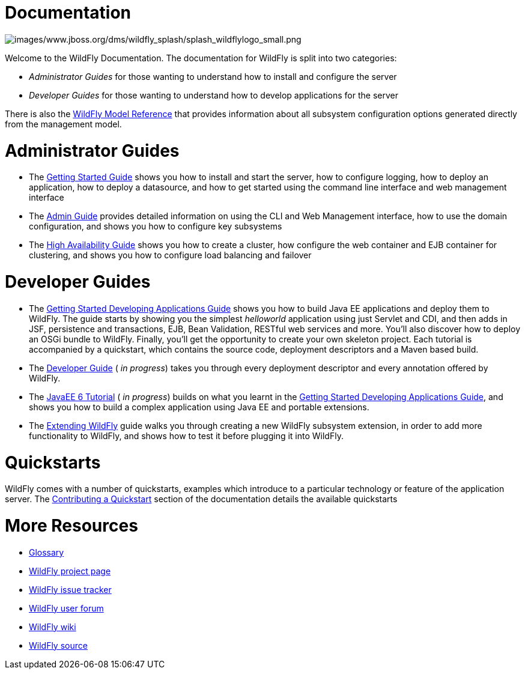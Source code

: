 Documentation
=============

image:images/www.jboss.org/dms/wildfly_splash/splash_wildflylogo_small.png[images/www.jboss.org/dms/wildfly_splash/splash_wildflylogo_small.png]

Welcome to the WildFly Documentation. The documentation for WildFly is
split into two categories:

* _Administrator Guides_ for those wanting to understand how to install
and configure the server

* _Developer Guides_ for those wanting to understand how to develop
applications for the server

There is also the http://wildscribe.github.io/[WildFly Model Reference]
that provides information about all subsystem configuration options
generated directly from the management model.

[[administrator-guides]]
= Administrator Guides

* The link:Getting_Started_Guide.html[Getting Started Guide] shows you
how to install and start the server, how to configure logging, how to
deploy an application, how to deploy a datasource, and how to get
started using the command line interface and web management interface

* The link:Admin_Guide.html[Admin Guide] provides detailed information
on using the CLI and Web Management interface, how to use the domain
configuration, and shows you how to configure key subsystems

* The link:High_Availability_Guide.html[High Availability Guide] shows
you how to create a cluster, how configure the web container and EJB
container for clustering, and shows you how to configure load balancing
and failover

[[developer-guides]]
= Developer Guides

* The link:Getting_Started_Developing_Applications_Guide.html[Getting
Started Developing Applications Guide] shows you how to build Java EE
applications and deploy them to WildFly. The guide starts by showing you
the simplest _helloworld_ application using just Servlet and CDI, and
then adds in JSF, persistence and transactions, EJB, Bean Validation,
RESTful web services and more. You'll also discover how to deploy an
OSGi bundle to WildFly. Finally, you'll get the opportunity to create
your own skeleton project. Each tutorial is accompanied by a quickstart,
which contains the source code, deployment descriptors and a Maven based
build.

* The link:Developer_Guide.html[Developer Guide] ( _in progress_) takes
you through every deployment descriptor and every annotation offered by
WildFly.

* The link:JavaEE_6_Tutorial.html[JavaEE 6 Tutorial] ( _in progress_)
builds on what you learnt in the
link:Getting_Started_Developing_Applications_Guide.html[Getting Started
Developing Applications Guide], and shows you how to build a complex
application using Java EE and portable extensions.

* The link:Extending_WildFly.html[Extending WildFly] guide walks you
through creating a new WildFly subsystem extension, in order to add more
functionality to WildFly, and shows how to test it before plugging it
into WildFly.

[[quickstarts]]
= Quickstarts

WildFly comes with a number of quickstarts, examples which introduce to
a particular technology or feature of the application server. The
link:Contributing_a_Quickstart.html[Contributing a Quickstart] section
of the documentation details the available quickstarts

[[more-resources]]
= More Resources

* link:Glossary.html[Glossary]
* http://www.wildfly.org[WildFly project page]
* https://issues.jboss.org/browse/WFLY[WildFly issue tracker]
* https://community.jboss.org/en/wildfly[WildFly user forum]
* https://community.jboss.org/en/wildfly/dev[WildFly wiki]
* https://github.com/wildfly/wildfly/[WildFly source]
